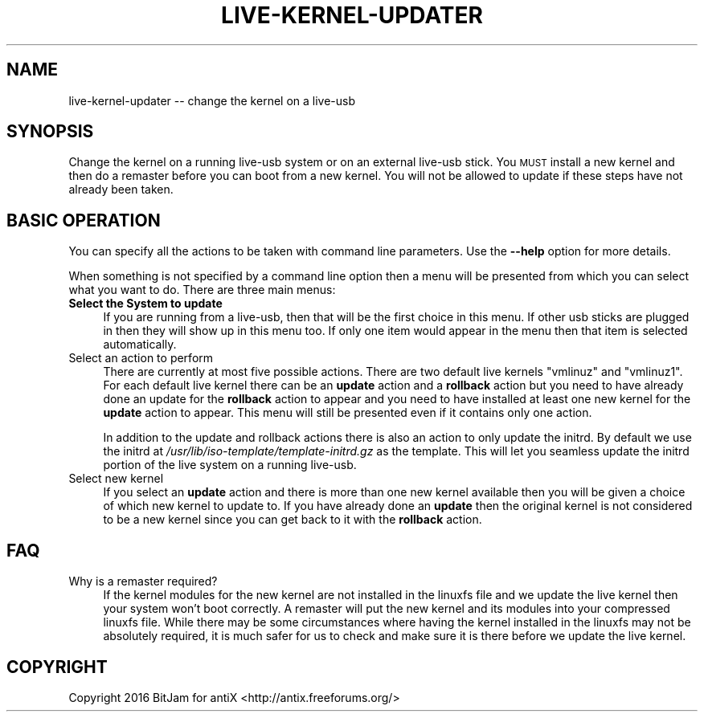 .\" Automatically generated by Pod::Man 2.28 (Pod::Simple 3.29)
.\"
.\" Standard preamble:
.\" ========================================================================
.de Sp \" Vertical space (when we can't use .PP)
.if t .sp .5v
.if n .sp
..
.de Vb \" Begin verbatim text
.ft CW
.nf
.ne \\$1
..
.de Ve \" End verbatim text
.ft R
.fi
..
.\" Set up some character translations and predefined strings.  \*(-- will
.\" give an unbreakable dash, \*(PI will give pi, \*(L" will give a left
.\" double quote, and \*(R" will give a right double quote.  \*(C+ will
.\" give a nicer C++.  Capital omega is used to do unbreakable dashes and
.\" therefore won't be available.  \*(C` and \*(C' expand to `' in nroff,
.\" nothing in troff, for use with C<>.
.tr \(*W-
.ds C+ C\v'-.1v'\h'-1p'\s-2+\h'-1p'+\s0\v'.1v'\h'-1p'
.ie n \{\
.    ds -- \(*W-
.    ds PI pi
.    if (\n(.H=4u)&(1m=24u) .ds -- \(*W\h'-12u'\(*W\h'-12u'-\" diablo 10 pitch
.    if (\n(.H=4u)&(1m=20u) .ds -- \(*W\h'-12u'\(*W\h'-8u'-\"  diablo 12 pitch
.    ds L" ""
.    ds R" ""
.    ds C` ""
.    ds C' ""
'br\}
.el\{\
.    ds -- \|\(em\|
.    ds PI \(*p
.    ds L" ``
.    ds R" ''
.    ds C`
.    ds C'
'br\}
.\"
.\" Escape single quotes in literal strings from groff's Unicode transform.
.ie \n(.g .ds Aq \(aq
.el       .ds Aq '
.\"
.\" If the F register is turned on, we'll generate index entries on stderr for
.\" titles (.TH), headers (.SH), subsections (.SS), items (.Ip), and index
.\" entries marked with X<> in POD.  Of course, you'll have to process the
.\" output yourself in some meaningful fashion.
.\"
.\" Avoid warning from groff about undefined register 'F'.
.de IX
..
.nr rF 0
.if \n(.g .if rF .nr rF 1
.if (\n(rF:(\n(.g==0)) \{
.    if \nF \{
.        de IX
.        tm Index:\\$1\t\\n%\t"\\$2"
..
.        if !\nF==2 \{
.            nr % 0
.            nr F 2
.        \}
.    \}
.\}
.rr rF
.\"
.\" Accent mark definitions (@(#)ms.acc 1.5 88/02/08 SMI; from UCB 4.2).
.\" Fear.  Run.  Save yourself.  No user-serviceable parts.
.    \" fudge factors for nroff and troff
.if n \{\
.    ds #H 0
.    ds #V .8m
.    ds #F .3m
.    ds #[ \f1
.    ds #] \fP
.\}
.if t \{\
.    ds #H ((1u-(\\\\n(.fu%2u))*.13m)
.    ds #V .6m
.    ds #F 0
.    ds #[ \&
.    ds #] \&
.\}
.    \" simple accents for nroff and troff
.if n \{\
.    ds ' \&
.    ds ` \&
.    ds ^ \&
.    ds , \&
.    ds ~ ~
.    ds /
.\}
.if t \{\
.    ds ' \\k:\h'-(\\n(.wu*8/10-\*(#H)'\'\h"|\\n:u"
.    ds ` \\k:\h'-(\\n(.wu*8/10-\*(#H)'\`\h'|\\n:u'
.    ds ^ \\k:\h'-(\\n(.wu*10/11-\*(#H)'^\h'|\\n:u'
.    ds , \\k:\h'-(\\n(.wu*8/10)',\h'|\\n:u'
.    ds ~ \\k:\h'-(\\n(.wu-\*(#H-.1m)'~\h'|\\n:u'
.    ds / \\k:\h'-(\\n(.wu*8/10-\*(#H)'\z\(sl\h'|\\n:u'
.\}
.    \" troff and (daisy-wheel) nroff accents
.ds : \\k:\h'-(\\n(.wu*8/10-\*(#H+.1m+\*(#F)'\v'-\*(#V'\z.\h'.2m+\*(#F'.\h'|\\n:u'\v'\*(#V'
.ds 8 \h'\*(#H'\(*b\h'-\*(#H'
.ds o \\k:\h'-(\\n(.wu+\w'\(de'u-\*(#H)/2u'\v'-.3n'\*(#[\z\(de\v'.3n'\h'|\\n:u'\*(#]
.ds d- \h'\*(#H'\(pd\h'-\w'~'u'\v'-.25m'\f2\(hy\fP\v'.25m'\h'-\*(#H'
.ds D- D\\k:\h'-\w'D'u'\v'-.11m'\z\(hy\v'.11m'\h'|\\n:u'
.ds th \*(#[\v'.3m'\s+1I\s-1\v'-.3m'\h'-(\w'I'u*2/3)'\s-1o\s+1\*(#]
.ds Th \*(#[\s+2I\s-2\h'-\w'I'u*3/5'\v'-.3m'o\v'.3m'\*(#]
.ds ae a\h'-(\w'a'u*4/10)'e
.ds Ae A\h'-(\w'A'u*4/10)'E
.    \" corrections for vroff
.if v .ds ~ \\k:\h'-(\\n(.wu*9/10-\*(#H)'\s-2\u~\d\s+2\h'|\\n:u'
.if v .ds ^ \\k:\h'-(\\n(.wu*10/11-\*(#H)'\v'-.4m'^\v'.4m'\h'|\\n:u'
.    \" for low resolution devices (crt and lpr)
.if \n(.H>23 .if \n(.V>19 \
\{\
.    ds : e
.    ds 8 ss
.    ds o a
.    ds d- d\h'-1'\(ga
.    ds D- D\h'-1'\(hy
.    ds th \o'bp'
.    ds Th \o'LP'
.    ds ae ae
.    ds Ae AE
.\}
.rm #[ #] #H #V #F C
.\" ========================================================================
.\"
.IX Title "LIVE-KERNEL-UPDATER 1"
.TH LIVE-KERNEL-UPDATER 1 "2016-10-05" "Version 2.0.0" "antiX Documentation"
.\" For nroff, turn off justification.  Always turn off hyphenation; it makes
.\" way too many mistakes in technical documents.
.if n .ad l
.nh
.SH "NAME"
live\-kernel\-updater \-\- change the kernel on a live\-usb
.SH "SYNOPSIS"
.IX Header "SYNOPSIS"
Change the kernel on a running live-usb system or on an external
live-usb stick.  You \s-1MUST\s0 install a new kernel and then do a
remaster before you can boot from a new kernel.  You will not
be allowed to update if these steps have not already been taken.
.SH "BASIC OPERATION"
.IX Header "BASIC OPERATION"
You can specify all the actions to be taken with command line
parameters.  Use the \fB\-\-help\fR option for more details.
.PP
When something is not specified by a command line option
then a menu will be presented from which you can select
what you want to do.  There are three main menus:
.IP "\fBSelect the System to update\fR" 4
.IX Item "Select the System to update"
If you are running from a live-usb, then that will be the first
choice in this menu.  If other usb sticks are plugged in then
they will show up in this menu too.  If only one item would
appear in the menu then that item is selected automatically.
.IP "Select an action to perform" 4
.IX Item "Select an action to perform"
There are currently at most five possible actions.  There
are two default live kernels \f(CW\*(C`vmlinuz\*(C'\fR and \f(CW\*(C`vmlinuz1\*(C'\fR.
For each default live kernel there can be an \fBupdate\fR
action and a \fBrollback\fR action but you need to have already
done an update for the \fBrollback\fR action to appear and you
need to have installed at least one new kernel for the
\&\fBupdate\fR action to appear.  This menu will still be presented
even if it contains only one action.
.Sp
In addition to the update and rollback actions there is also
an action to only update the initrd.  By default we use the
initrd at \fI/usr/lib/iso\-template/template\-initrd.gz\fR as the
template.  This will let you seamless update the initrd portion
of the live system on a running live-usb.
.IP "Select new kernel" 4
.IX Item "Select new kernel"
If you select an \fBupdate\fR action and there is more than one new
kernel available then you will be given a choice of which new
kernel to update to.  If you have already done an \fBupdate\fR
then the original kernel is not considered to be a new kernel
since you can get back to it with the \fBrollback\fR action.
.SH "FAQ"
.IX Header "FAQ"
.IP "Why is a remaster required?" 4
.IX Item "Why is a remaster required?"
If the kernel modules for the new kernel are not installed in
the linuxfs file and we update the live kernel then your system
won't boot correctly.  A remaster will put the new kernel and
its modules into your compressed linuxfs file.  While there may
be some circumstances where having the kernel installed in the
linuxfs may not be absolutely required, it is much safer for
us to check and make sure it is there before we update the
live kernel.
.SH "COPYRIGHT"
.IX Header "COPYRIGHT"
Copyright 2016
BitJam for antiX <http://antix.freeforums.org/>
